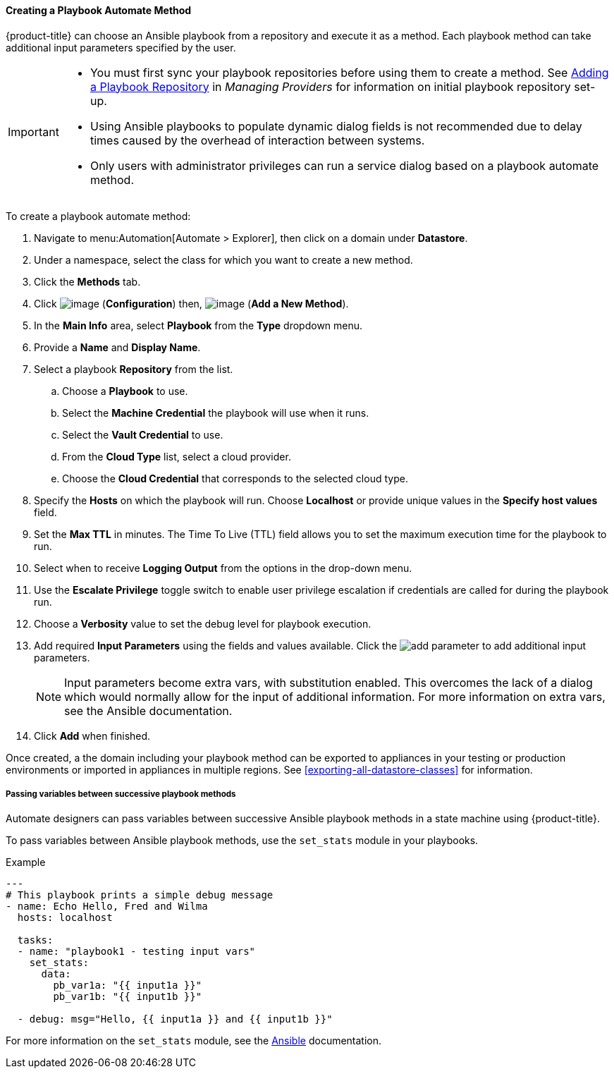 [[Ansible_method]]

==== Creating a Playbook Automate Method

{product-title} can choose an Ansible playbook from a repository and execute it as a method. Each playbook method can take additional input parameters specified by the user.

[IMPORTANT]
====
* You must first sync your playbook repositories before using them to create a method. See link:https://access.redhat.com/documentation/en-us/red_hat_cloudforms/4.7/html/managing_providers/automation_management_providers#adding-a-playbook-repository[Adding a Playbook Repository] in _Managing Providers_ for information on initial playbook repository set-up.
* Using Ansible playbooks to populate dynamic dialog fields is not recommended due to delay times caused by the overhead of interaction between systems.
* Only users with administrator privileges can run a service dialog based on a playbook automate method.
====

To create a playbook automate method:

. Navigate to menu:Automation[Automate > Explorer], then click on a domain under *Datastore*.
. Under a namespace, select the class for which you want to create a new method.
. Click the *Methods* tab.
. Click image:../images/1847.png[image] (*Configuration*) then,
image:../images/1862.png[image] (*Add a New Method*).
. In the *Main Info* area, select *Playbook* from the *Type* dropdown menu.
. Provide a *Name* and *Display Name*.
. Select a playbook *Repository* from the list.
.. Choose a *Playbook* to use.
.. Select the *Machine Credential* the playbook will use when it runs.
.. Select the *Vault Credential* to use.
.. From the *Cloud Type* list, select a cloud provider.
.. Choose the *Cloud Credential* that corresponds to the selected cloud type.
. Specify the *Hosts* on which the playbook will run. Choose *Localhost* or provide unique values in the *Specify host values* field.
. Set the *Max TTL* in minutes. The Time To Live (TTL) field allows you to set the maximum execution time for the playbook to run.
. Select when to receive *Logging Output* from the options in the drop-down menu.
. Use the *Escalate Privilege* toggle switch to enable user privilege escalation if credentials are called for during the playbook run.
. Choose a *Verbosity* value to set the debug level for playbook execution.
. Add required *Input Parameters* using the fields and values available. Click the image:add_parameter.png[] to add additional input parameters.
+
[NOTE]
====
Input parameters become extra vars, with substitution enabled. This overcomes the lack of a dialog which would normally allow for the input of additional information. For more information on extra vars, see the Ansible documentation.
====
+
. Click *Add* when finished.

Once created, a the domain including your playbook method can be exported to appliances in your testing or production environments or imported in appliances in multiple regions. See <<exporting-all-datastore-classes>> for information.

===== Passing variables between successive playbook methods

Automate designers can pass variables between successive Ansible playbook methods in a state machine using {product-title}.

To pass variables between Ansible playbook methods, use the `set_stats` module in your playbooks.

.Example
-----
---
# This playbook prints a simple debug message
- name: Echo Hello, Fred and Wilma
  hosts: localhost

  tasks:
  - name: "playbook1 - testing input vars"
    set_stats:
      data:
        pb_var1a: "{{ input1a }}"
        pb_var1b: "{{ input1b }}"

  - debug: msg="Hello, {{ input1a }} and {{ input1b }}"
-----

For more information on the `set_stats` module, see the link:https://docs.ansible.com[Ansible] documentation.

